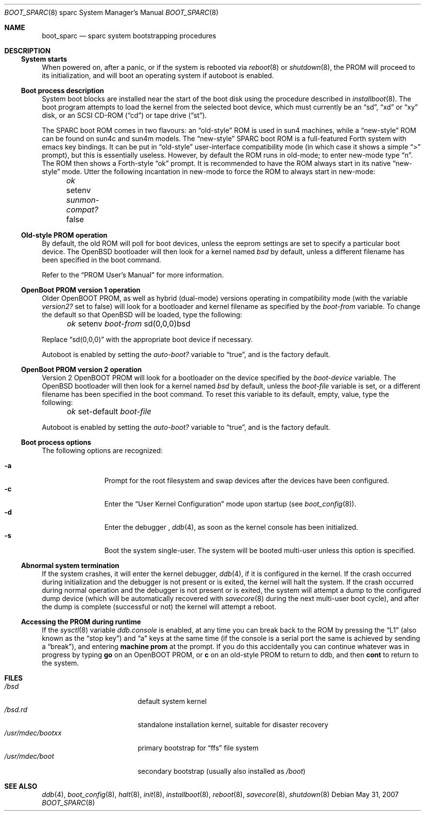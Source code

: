 .\"	$OpenBSD: boot_sparc.8,v 1.14 2010/01/03 16:43:46 schwarze Exp $
.\"	$NetBSD: boot_sparc.8,v 1.4 1995/04/25 11:37:25 pk Exp $
.\"
.\" Copyright (c) 1992, 1993
.\"	The Regents of the University of California.  All rights reserved.
.\"
.\" Redistribution and use in source and binary forms, with or without
.\" modification, are permitted provided that the following conditions
.\" are met:
.\" 1. Redistributions of source code must retain the above copyright
.\"    notice, this list of conditions and the following disclaimer.
.\" 2. Redistributions in binary form must reproduce the above copyright
.\"    notice, this list of conditions and the following disclaimer in the
.\"    documentation and/or other materials provided with the distribution.
.\" 3. Neither the name of the University nor the names of its contributors
.\"    may be used to endorse or promote products derived from this software
.\"    without specific prior written permission.
.\"
.\" THIS SOFTWARE IS PROVIDED BY THE REGENTS AND CONTRIBUTORS ``AS IS'' AND
.\" ANY EXPRESS OR IMPLIED WARRANTIES, INCLUDING, BUT NOT LIMITED TO, THE
.\" IMPLIED WARRANTIES OF MERCHANTABILITY AND FITNESS FOR A PARTICULAR PURPOSE
.\" ARE DISCLAIMED.  IN NO EVENT SHALL THE REGENTS OR CONTRIBUTORS BE LIABLE
.\" FOR ANY DIRECT, INDIRECT, INCIDENTAL, SPECIAL, EXEMPLARY, OR CONSEQUENTIAL
.\" DAMAGES (INCLUDING, BUT NOT LIMITED TO, PROCUREMENT OF SUBSTITUTE GOODS
.\" OR SERVICES; LOSS OF USE, DATA, OR PROFITS; OR BUSINESS INTERRUPTION)
.\" HOWEVER CAUSED AND ON ANY THEORY OF LIABILITY, WHETHER IN CONTRACT, STRICT
.\" LIABILITY, OR TORT (INCLUDING NEGLIGENCE OR OTHERWISE) ARISING IN ANY WAY
.\" OUT OF THE USE OF THIS SOFTWARE, EVEN IF ADVISED OF THE POSSIBILITY OF
.\" SUCH DAMAGE.
.\"
.\"     @(#)boot_sparc.8	8.2 (Berkeley) 4/19/94
.\"
.Dd $Mdocdate: May 31 2007 $
.Dt BOOT_SPARC 8 sparc
.Os
.Sh NAME
.Nm boot_sparc
.Nd
.Tn sparc
system bootstrapping procedures
.Sh DESCRIPTION
.Ss System starts
When powered on, after a panic, or if the system is rebooted via
.Xr reboot 8
or
.Xr shutdown 8 ,
the PROM will proceed to its initialization, and will boot an operating
system if autoboot is enabled.
.Ss Boot process description
System boot blocks are installed near the start of the boot disk
using the procedure described in
.Xr installboot 8 .
The boot program attempts to load the kernel from the selected
boot device,
which must currently be an
.Dq sd ,
.Dq xd
or
.Dq xy
disk, or an
.Tn SCSI
CD-ROM
.Pq Dq cd
or tape drive
.Pq Dq st .
.Pp
The SPARC boot ROM comes in two flavours: an
.Dq old-style
ROM is used in
sun4 machines, while a
.Dq new-style
ROM can be found on sun4c and sun4m models.
The
.Dq new-style
SPARC boot ROM is a full-featured Forth system with emacs
key bindings.
It can be put in
.Dq old-style
user-interface compatibility
mode (in which case it shows a simple
.Dq \&>
prompt), but this is essentially
useless.
However, by default the ROM runs in old-mode; to enter new-mode type
.Dq n .
The ROM then shows a Forth-style
.Dq ok
prompt.
It is recommended to have the ROM always start in its native
.Dq new-style
mode.
Utter the following
incantation in new-mode to force the ROM to always start in new-mode:
.Pp
.Em \	ok
setenv
.Em sunmon-compat?\&
false
.Ss Old-style PROM operation
By default, the old ROM will poll for boot devices, unless the eeprom settings
are set to specify a particular boot device.
The
.Ox
bootloader will then look for a kernel named
.Pa bsd
by default, unless a different filename has been specified in the boot
command.
.Pp
Refer to the
.Dq "PROM User's Manual"
for more information.
.Ss OpenBoot PROM version 1 operation
Older OpenBOOT PROM, as well as hybrid (dual-mode) versions operating in
compatibility mode (with the variable
.Em version2?\&
set to false) will look for a bootloader and kernel filename as specified
by the
.Em boot-from
variable.
To change the default so that
.Ox
will be loaded, type the following:
.Pp
.Em \	ok
setenv
.Em boot-from
sd(0,0,0)bsd
.Pp
Replace
.Dq sd(0,0,0)
with the appropriate boot device if necessary.
.Pp
Autoboot is enabled by setting the
.Em auto-boot?\&
variable to
.Dq true ,
and is the factory default.
.Ss OpenBoot PROM version 2 operation
Version 2 OpenBOOT PROM will look for a bootloader on the device specified
by the
.Em boot-device
variable.
The
.Ox
bootloader will then look for a kernel named
.Pa bsd
by default, unless the
.Em boot-file
variable is set, or a different filename has been specified
in the boot command.
To reset this variable to its default, empty, value, type the following:
.Pp
.Em \	ok
set-default
.Em boot-file
.Pp
Autoboot is enabled by setting the
.Em auto-boot?\&
variable to
.Dq true ,
and is the factory default.
.Ss Boot process options
The following options are recognized:
.Pp
.Bl -tag -width "-XXX" -offset indent -compact
.It Fl a
Prompt for the root filesystem and swap devices after the devices have
been configured.
.It Fl c
Enter the
.Dq User Kernel Configuration
mode upon startup
.Pq see Xr boot_config 8 .
.It Fl d
Enter the debugger ,
.Xr ddb 4 ,
as soon as the kernel console has been initialized.
.It Fl s
Boot the system single-user.
The system will be booted multi-user unless this option is specified.
.El
.Ss Abnormal system termination
If the system crashes, it will enter the kernel debugger,
.Xr ddb 4 ,
if it is configured in the kernel.
If the crash occurred during
initialization and the debugger is not present or is exited, the
kernel will halt the system.
If the crash occurred during normal operation and the debugger
is not present or is exited, the system will attempt a dump to the
configured dump device (which will be automatically recovered with
.Xr savecore 8
during the next multi-user boot cycle), and after the dump is complete
(successful or not) the kernel will attempt a reboot.
.Ss Accessing the PROM during runtime
If the
.Xr sysctl 8
variable
.Em ddb.console
is enabled, at any time you can break back to the ROM by pressing the
.Dq L1
.Pq also known as the Dq stop key
and
.Dq a
keys at the same time (if the console is a serial port the same is
achieved by sending a
.Dq break ) ,
and entering
.Ic machine prom
at the prompt.
If you do this accidentally you can continue whatever was in progress
by typing
.Ic go
on an OpenBOOT PROM, or
.Ic c
on an old-style PROM to return to ddb,
and then
.Ic cont
to return to the system.
.Sh FILES
.Bl -tag -width /usr/mdec/bootxx -compact
.It Pa /bsd
default system kernel
.It Pa /bsd.rd
standalone installation kernel, suitable for disaster recovery
.It Pa /usr/mdec/bootxx
primary bootstrap for
.Dq ffs
file system
.It Pa /usr/mdec/boot
secondary bootstrap (usually also installed as
.Pa /boot )
.El
.Sh SEE ALSO
.Xr ddb 4 ,
.Xr boot_config 8 ,
.Xr halt 8 ,
.Xr init 8 ,
.Xr installboot 8 ,
.Xr reboot 8 ,
.Xr savecore 8 ,
.Xr shutdown 8
